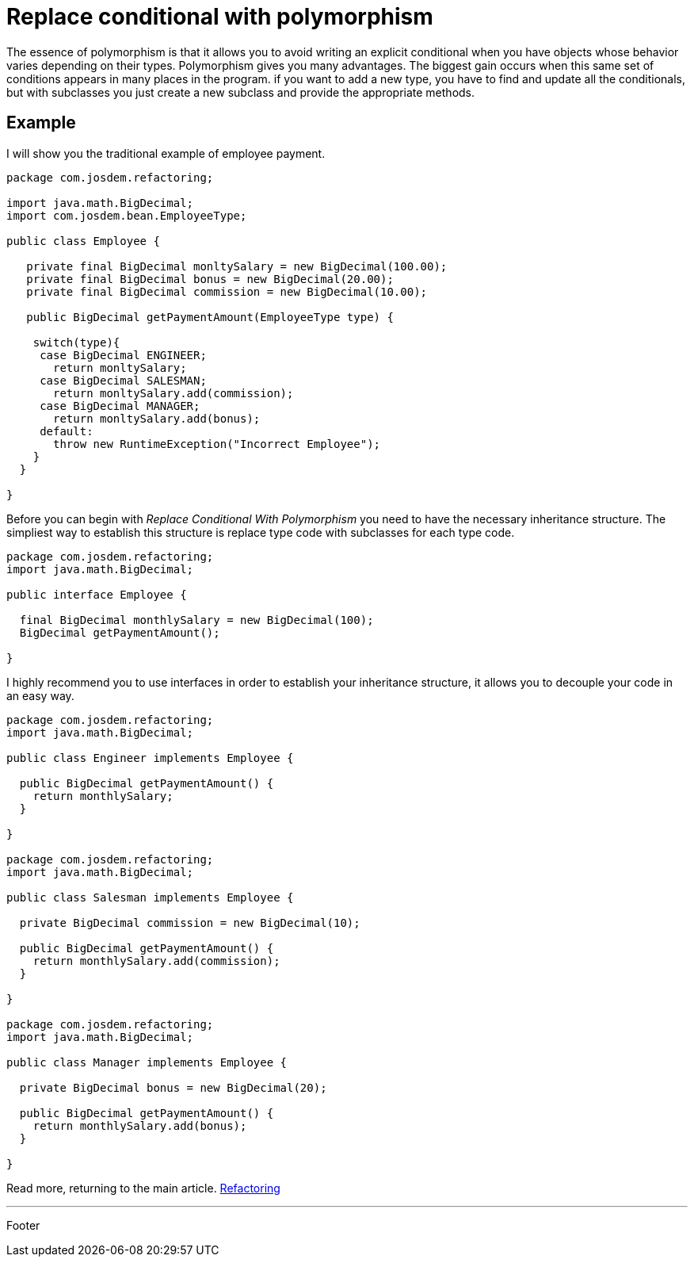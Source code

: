 :source-highlighter: coderay

= Replace conditional with polymorphism

The essence of polymorphism is that it allows you to avoid writing an explicit conditional when you have objects whose behavior varies depending on their types.
Polymorphism gives you many advantages. The biggest gain occurs when this same set of conditions appears in many places in the program. if you want to add a new type, you have to find and update all the conditionals, but with subclasses you just create a new subclass and provide the appropriate methods.

== Example

I will show you the traditional example of employee payment.

[source,java]
----
package com.josdem.refactoring;

import java.math.BigDecimal;
import com.josdem.bean.EmployeeType;

public class Employee {

   private final BigDecimal monltySalary = new BigDecimal(100.00);
   private final BigDecimal bonus = new BigDecimal(20.00);
   private final BigDecimal commission = new BigDecimal(10.00);

   public BigDecimal getPaymentAmount(EmployeeType type) {

    switch(type){
     case BigDecimal ENGINEER;
       return monltySalary;
     case BigDecimal SALESMAN;
       return monltySalary.add(commission);
     case BigDecimal MANAGER;
       return monltySalary.add(bonus);
     default:
       throw new RuntimeException("Incorrect Employee");
    }
  }

}
----

Before you can begin with _Replace Conditional With Polymorphism_ you need to have the necessary inheritance structure.
The simpliest way to establish this structure is replace type code with subclasses for each type code.

[source,java]
----
package com.josdem.refactoring;
import java.math.BigDecimal;

public interface Employee {

  final BigDecimal monthlySalary = new BigDecimal(100);
  BigDecimal getPaymentAmount();

}
----

I highly recommend you to use interfaces in order to establish your inheritance structure, it allows you to decouple your code in an easy way.

[source,java]
----
package com.josdem.refactoring;
import java.math.BigDecimal;

public class Engineer implements Employee {

  public BigDecimal getPaymentAmount() {
    return monthlySalary;
  }

}

package com.josdem.refactoring;
import java.math.BigDecimal;

public class Salesman implements Employee {

  private BigDecimal commission = new BigDecimal(10);

  public BigDecimal getPaymentAmount() {
    return monthlySalary.add(commission);
  }

}

package com.josdem.refactoring;
import java.math.BigDecimal;

public class Manager implements Employee {

  private BigDecimal bonus = new BigDecimal(20);

  public BigDecimal getPaymentAmount() {
    return monthlySalary.add(bonus);
  }

}
----

Read more, returning to the main article. link:../refactoring.html[Refactoring]

'''

Footer
